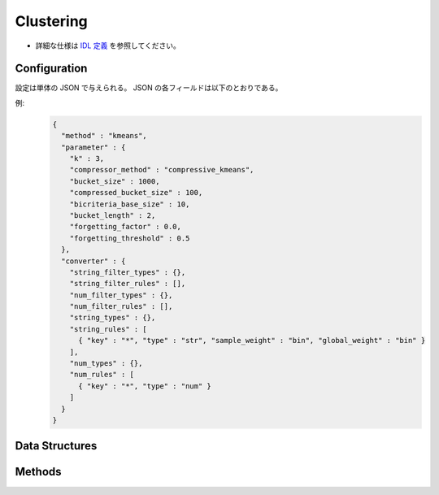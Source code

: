 Clustering
----------

* 詳細な仕様は `IDL 定義 <https://github.com/jubatus/jubatus/blob/master/jubatus/server/server/clustering.idl>`_ を参照してください。


Configuration
~~~~~~~~~~~~~

設定は単体の JSON で与えられる。
JSON の各フィールドは以下のとおりである。

.. describe:: method

   クラスタリングに使用するアルゴリズムを指定する。
   以下のアルゴリズムを指定できる。

   .. table::

      ==================== ===================================
      設定値               手法
      ==================== ===================================
      ``"kmeans"``         k-meansを利用する
      ``"gmm"``            混合ガウスモデルを利用する
      ==================== ===================================

.. describe:: parameter

   アルゴリズムに渡すパラメータを指定する。
   ``method`` に応じて渡す一部のパラメータが異なる。

   kmeans, gmm 共通
     :k:
        いくつのクラスタに分割するか、を指定する。
        (Integer)

        * 値域: 1 <= ``k``

     :bucket_size:
        ミニバッチおよび圧縮を実行するデータの件数。
        ``bucket_size`` 件のデータが登録される度にクラスタリングが実行される。
        (Integer)

        * 値域: 2 <= ``bucket_size``

     :bucket_length:
        ミニバッチのサイズ。
        (Integer)

        * 値域: 2 <= ``bucket_length``

     :compressed_bucket_size:
        ``bucket_size`` を何点に圧縮するかを指定する。
        圧縮率 = (``compressed_bucket_size`` / ``bucket_size`` )である。
        (Integer)

        * 値域: ``bicriteria_base_size`` < ``compressed_bucket_size`` < ``bucket_size``

     :bicriteria_base_size:
        圧縮の粗さに関係するパラメータ。
        (Integer)

        * 値域: 1 <= ``bicriteria_base_size`` < ``compressed_bucket_size``

     :forgetting_factor:
        忘却定数 ``c_f`` 。
        (Float)

        * 値域: 0.0 <= ``forgetting_factor``

     :forgetting_threshold:
        重みにかけられた忘却係数の和がこの値を超えたら、それより上位のレベルには圧縮しないようにする。
        (Float)

        * 値域: 0.0 <= ``forgetting_threshold`` <= 1.0

   kmeans
     :compressor_method:
        点を圧縮するアルゴリズムを指定する。
        ``simple`` (圧縮しない), ``compressive_kmeans`` から選ぶことができる。
        (String)

   gmm
     :compressor_method:
        点を圧縮するアルゴリズムを指定する。
        ``simple`` (圧縮しない), ``compressive_gmm`` から選ぶことができる。
        (String)

   ``compressor_method`` が ``simple`` の場合、 ``bucket_length``, ``compressed_bucket_size``, ``bicriteria_base_size``, ``forgetting_factor``, ``forgetting_threshold`` の各パラメタは無視される。

.. describe:: converter

   特徴変換の設定を指定する。
   フォーマットは :doc:`fv_convert` で説明する。


例:
  .. code-block:: javascript

     {
       "method" : "kmeans",
       "parameter" : {
         "k" : 3,
         "compressor_method" : "compressive_kmeans",
         "bucket_size" : 1000,
         "compressed_bucket_size" : 100,
         "bicriteria_base_size" : 10,
         "bucket_length" : 2,
         "forgetting_factor" : 0.0,
         "forgetting_threshold" : 0.5
       },
       "converter" : {
         "string_filter_types" : {},
         "string_filter_rules" : [],
         "num_filter_types" : {},
         "num_filter_rules" : [],
         "string_types" : {},
         "string_rules" : [
           { "key" : "*", "type" : "str", "sample_weight" : "bin", "global_weight" : "bin" }
         ],
         "num_types" : {},
         "num_rules" : [
           { "key" : "*", "type" : "num" }
         ]
       }
     }


Data Structures
~~~~~~~~~~~~~~~

.. mpidl:message:: weighted_datum

   .. mpidl:member:: 0: double weight

   .. mpidl:member:: 1: datum point


Methods
~~~~~~~

.. mpidl:service:: clustering

   .. mpidl:method:: bool push(0: list<datum> points)

      :param points: 追加する点のリスト
      :return:       点の追加に成功した場合 True

      点データを追加する。

   .. mpidl:method:: uint get_revision()

      :return:     クラスタ状態のバージョン

      クラスタ状態のバージョンを返す．

   .. mpidl:method:: list<list<weighted_datum > > get_core_members()

      :return:     クラスタの概略

      クラスタのコアセットを返す。

   .. mpidl:method:: list<datum> get_k_center()

      :return:     クラスタ中心

      ``k`` 個のクラスタ中心を返す．

   .. mpidl:method:: datum get_nearest_center(0: datum point)

      :param point:  :mpidl:type:`datum`
      :return:     与えられた点に最も近いクラスタ中心

      点を追加せずに、与えられた点データ ``point`` に最も近いクラスタ中心を返す．

   .. mpidl:method:: list<weighted_datum > get_nearest_members(0: datum point)

      :param point: 指定する点
      :return:     点のリスト

      ``point`` で指定した点から最も近いクラスタの概略を返す。
